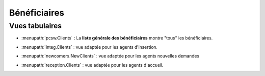 .. _welfare.fr.clients:

=============
Bénéficiaires
=============

Vues tabulaires
===============

- :menupath:`pcsw.Clients` :
  La **liste générale des bénéficiaires** montre "tous" les bénéficiaires.

- :menupath:`integ.Clients` : vue adaptée pour les agents d'insertion.

- :menupath:`newcomers.NewClients` :
  vue adaptée pour les agents nouvelles demandes 

- :menupath:`reception.Clients` : 
  vue adaptée pour les agents d'accueil.


  .. image:: /tour/pcsw.Clients.grid.png




